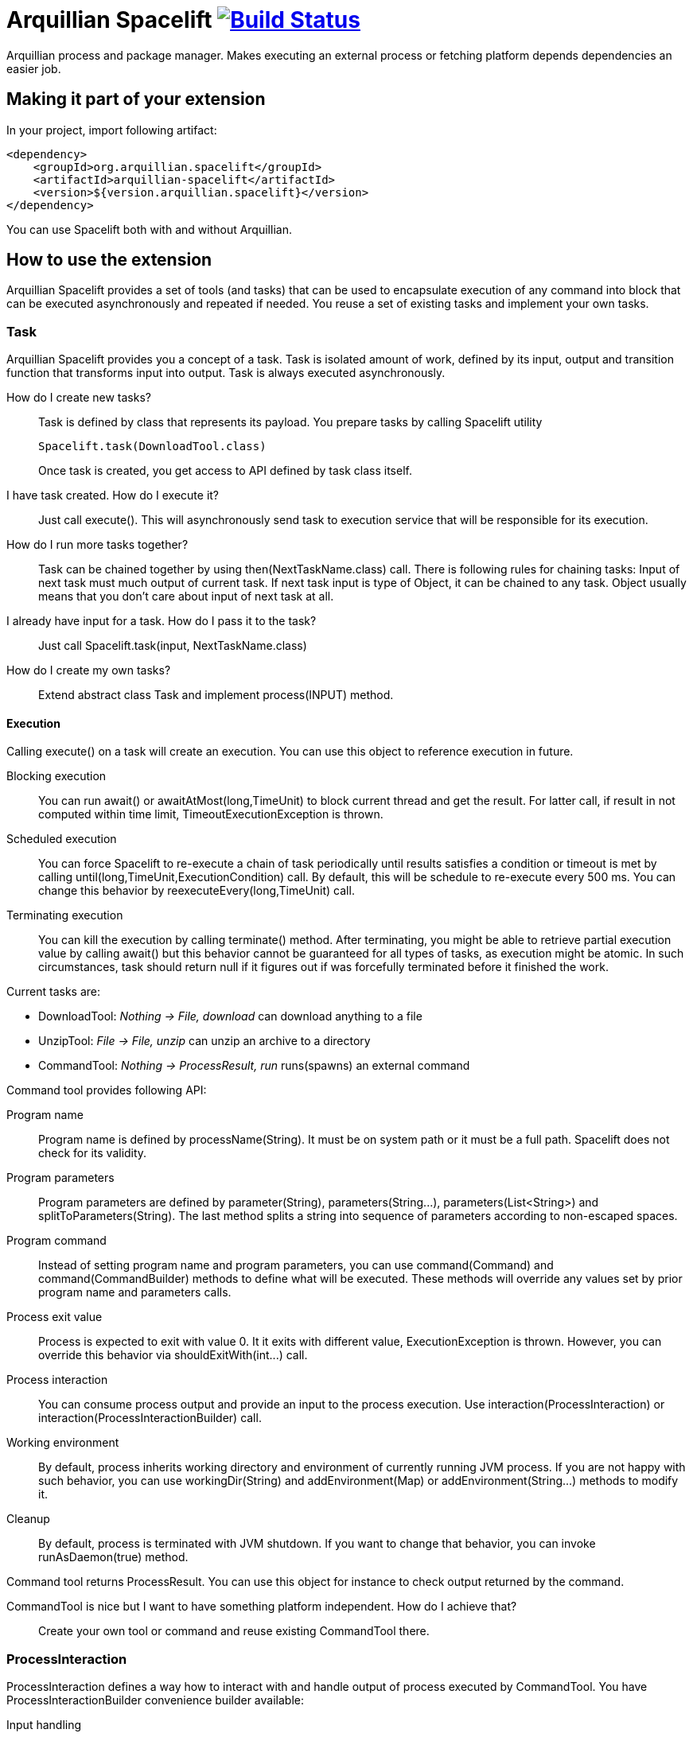 = Arquillian Spacelift image:https://travis-ci.org/arquillian/arquillian-spacelift.svg?branch=master["Build Status", link="https://travis-ci.org/arquillian/arquillian-spacelift"]

Arquillian process and package manager. Makes executing an external process or fetching platform depends dependencies an easier job.

== Making it part of your extension

In your project, import following artifact:

[source,xml]
----
<dependency>
    <groupId>org.arquillian.spacelift</groupId>
    <artifactId>arquillian-spacelift</artifactId>
    <version>${version.arquillian.spacelift}</version>
</dependency>
----

You can use Spacelift both with and without Arquillian. 

== How to use the extension

Arquillian Spacelift provides a set of tools (and tasks) that can be used to encapsulate execution of any command into block that can be executed asynchronously and repeated if needed.
You reuse a set of existing tasks and implement your own tasks.

=== Task

Arquillian Spacelift provides you a concept of a task. Task is isolated amount of work, defined by its input, output and transition function that transforms input into output.
Task is always executed asynchronously.

How do I create new tasks?::
    Task is defined by class that represents its payload. You prepare tasks by calling +Spacelift+ utility
+
[source,java]
----
Spacelift.task(DownloadTool.class)
----
+
Once task is created, you get access to API defined by task class itself.
I have task created. How do I execute it?::
    Just call +execute()+. This will asynchronously send task to execution service that will be responsible for its execution.
How do I run more tasks together?::
    Task can be chained together by using +then(NextTaskName.class)+ call. There is following rules for chaining tasks: Input of next task must much output of current task. 
    If next task input is type of +Object+, it can be chained to any task. +Object+ usually means that you don't care about input of next task at all.
I already have input for a task. How do I pass it to the task?::
    Just call +Spacelift.task(input, NextTaskName.class)+
How do I create my own tasks?::
    Extend abstract class +Task+ and implement +process(INPUT)+ method.

==== Execution

Calling +execute()+ on a task will create an execution. You can use this object to reference execution in future.

Blocking execution::
    You can run +await()+ or +awaitAtMost(long,TimeUnit)+ to block current thread and get the result. For latter call, if result in not computed within time limit,
    +TimeoutExecutionException+ is thrown.
Scheduled execution::
    You can force Spacelift to re-execute a chain of task periodically until results satisfies a condition or timeout is met by calling +until(long,TimeUnit,ExecutionCondition)+ call.
    By default, this will be schedule to re-execute every 500 ms. You can change this behavior by +reexecuteEvery(long,TimeUnit)+ call.
Terminating execution::
    You can kill the execution by calling +terminate()+ method. After terminating, you might be able to retrieve partial execution value by calling +await()+ but this 
    behavior cannot be guaranteed for all types of tasks, as execution might be atomic. In such circumstances, task should return +null+ if it figures out if was forcefully terminated 
    before it finished the work.

Current tasks are:

* DownloadTool: _Nothing -> File, download_ can download anything to a file
* UnzipTool: _File -> File, unzip_ can unzip an archive to a directory
* CommandTool: _Nothing -> ProcessResult, run_ runs(spawns) an external command

Command tool provides following API:

Program name::
    Program name is defined by +processName(String)+. It must be on system path or it must be a full path. Spacelift does not check for its validity.
Program parameters::
    Program parameters are defined by +parameter(String)+, +parameters(String...)+, +parameters(List<String>)+ and +splitToParameters(String)+. The last method splits a string into sequence
    of parameters according to non-escaped spaces.
Program command::
    Instead of setting program name and program parameters, you can use +command(Command)+ and +command(CommandBuilder)+ methods to define what will be executed. These methods
    will override any values set by prior program name and parameters calls.
Process exit value::
    Process is expected to exit with value +0+. It it exits with different value, +ExecutionException+ is thrown. However, you can override this behavior via +shouldExitWith(int...)+ call.
Process interaction::
    You can consume process output and provide an input to the process execution. Use +interaction(ProcessInteraction)+ or +interaction(ProcessInteractionBuilder)+ call.
Working environment::
    By default, process inherits working directory and environment of currently running JVM process. If you are not happy with such behavior, you can use +workingDir(String)+ 
    and +addEnvironment(Map)+ or +addEnvironment(String...)+ methods to modify it.
Cleanup::
    By default, process is terminated with JVM shutdown. If you want to change that behavior, you can invoke +runAsDaemon(true)+ method.


Command tool returns +ProcessResult+. You can use this object for instance to check output returned by the command.

CommandTool is nice but I want to have something platform independent. How do I achieve that?::
    Create your own tool or command and reuse existing +CommandTool+ there.

=== ProcessInteraction

ProcessInteraction defines a way how to interact with and handle output of process executed by +CommandTool+. You have +ProcessInteractionBuilder+ convenience builder
available:

Input handling::
	Use +when(String)+ and +replyWith(String)+ or +terminate()+ to define non-interactive handling of process input.
	Process output, split into separate lines is matched against pattern provided by +when(String)+. Answer can either
	be a string to be typed or you can force process termination by using +terminate()+
Output/error printing::
	Use +when(String)+ and +printToOut()+ or +printToErr(String)+ to define patterns that if matched against output line, are printed either to 
	standard output or standard error output
Process name::
	By default, a process output is prefixed by process name, defined by first parameter of +Command+. Use +outputPrefix(String)+ 
	call to override this prefix. You can also set it to +null+ or empty string if you want process output to be indistinguishable
	from other output
Initial input::
	Some commands might require you to provide input before the very first output is available. In such cases, you can use +whenStarts()+ 
	and +typeIn(String)+ combination to provide text that will be written to process input right after process is started	

== TODO

Currently missing features:

* support to get platform dependent bits automatically
* provide metadata format to simplify platform dependent execution

== Releasing new version

In order to release new version, execute following Maven command:

[source,bash]
----
mvn clean release:prepare release:perform
----

Then:

1. Verify the build from staging repository
2. Make sure all JIRAs are closed
3. Release version in JIRA and create next version if not available
4. Promote the build to the stable Maven repository
5. Push commits and tag created by +maven-release-plugin+ to the repository.
